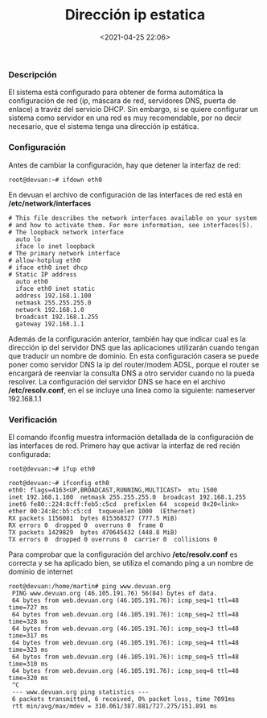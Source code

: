 #+title: Dirección ip estatica
#+date: <2021-04-25 22:06>
#+filetags: linux

*** Descripción
   :PROPERTIES:
   :CUSTOM_ID: descripción
   :END:

El sistema está configurado para obtener de forma automática la
configuración de red (ip, máscara de red, servidores DNS, puerta de
enlace) a travéz del servicio DHCP. Sin embargo, si se quiere configurar
un sistema como servidor en una red es muy recomendable, por no decir
necesario, que el sistema tenga una dirección ip estática.

*** Configuración
    :PROPERTIES:
    :CUSTOM_ID: configuración
    :END:

Antes de cambiar la configuración, hay que detener la interfaz de red:

#+BEGIN_SRC 
    root@devuan:~# ifdown eth0
#+END_SRC

En devuan el archivo de configuración de las interfaces de red está en
*/etc/network/interfaces*

#+BEGIN_SRC 
      # This file describes the network interfaces available on your system
      # and how to activate them. For more information, see interfaces(5).
      # The loopback network interface
        auto lo
        iface lo inet loopback
      # The primary network interface
      # allow-hotplug eth0
      # iface eth0 inet dhcp
      # Static IP address
        auto eth0
        iface eth0 inet static
        address 192.168.1.100
        netmask 255.255.255.0
        network 192.168.1.0
        broadcast 192.168.1.255
        gateway 192.168.1.1
#+END_SRC

Además de la configuración anterior, también hay que indicar cual es la
dirección ip del servidor DNS que las aplicaciones utilizarán cuando
tengan que traducir un nombre de dominio. En esta configuración casera
se puede poner como servidor DNS la ip del router/modem ADSL, porque el
router se encargará de reenviar la consulta DNS a otro servidor cuando
no la pueda resolver. La configuración del servidor DNS se hace en el
archivo */etc/resolv.conf*, en el se incluye una linea como la
siguiente: nameserver 192.168.1.1

*** Verificación
   :PROPERTIES:
   :CUSTOM_ID: verificación
   :END:

El comando ifconfig muestra información detallada de la configuración de
las interfaces de red. Primero hay que activar la interfaz de red recién
configurada:

#+BEGIN_SRC
    root@devuan:~# ifup eth0
#+END_SRC

#+BEGIN_SRC
    root@devuan:~# ifconfig eth0
    eth0: flags=4163<UP,BROADCAST,RUNNING,MULTICAST>  mtu 1500
    inet 192.168.1.100  netmask 255.255.255.0  broadcast 192.168.1.255
    inet6 fe80::224:8cff:feb5:c5cd  prefixlen 64  scopeid 0x20<link>
    ether 00:24:8c:b5:c5:cd  txqueuelen 1000  (Ethernet)
    RX packets 1156081  bytes 815368327 (777.5 MiB)
    RX errors 0  dropped 0  overruns 0  frame 0
    TX packets 1429829  bytes 470645432 (448.8 MiB)
    TX errors 0  dropped 0 overruns 0  carrier 0  collisions 0
#+END_SRC

Para comprobar que la configuración del archivo */etc/resolv.conf* es
correcta y se ha aplicado bien, se utiliza el comando ping a un nombre
de dominio de internet

#+BEGIN_SRC 
    root@devuan:/home/martin# ping www.devuan.org
     PING www.devuan.org (46.105.191.76) 56(84) bytes of data.
     64 bytes from web.devuan.org (46.105.191.76): icmp_seq=1 ttl=48 time=727 ms
     64 bytes from web.devuan.org (46.105.191.76): icmp_seq=2 ttl=48 time=328 ms
     64 bytes from web.devuan.org (46.105.191.76): icmp_seq=3 ttl=48 time=317 ms
     64 bytes from web.devuan.org (46.105.191.76): icmp_seq=4 ttl=48 time=323 ms
     64 bytes from web.devuan.org (46.105.191.76): icmp_seq=5 ttl=48 time=310 ms
     64 bytes from web.devuan.org (46.105.191.76): icmp_seq=6 ttl=48 time=320 ms
     ^C
     --- www.devuan.org ping statistics ---
     6 packets transmitted, 6 received, 0% packet loss, time 7091ms
     rtt min/avg/max/mdev = 310.061/387.881/727.275/151.891 ms
#+END_SRC
